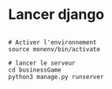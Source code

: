 
* Lancer django

#+begin_src shell

  # Activer l'environnement
  source monenv/bin/activate

  # lancer le serveur
  cd businessGame
  python3 manage.py runserver


#+end_src

